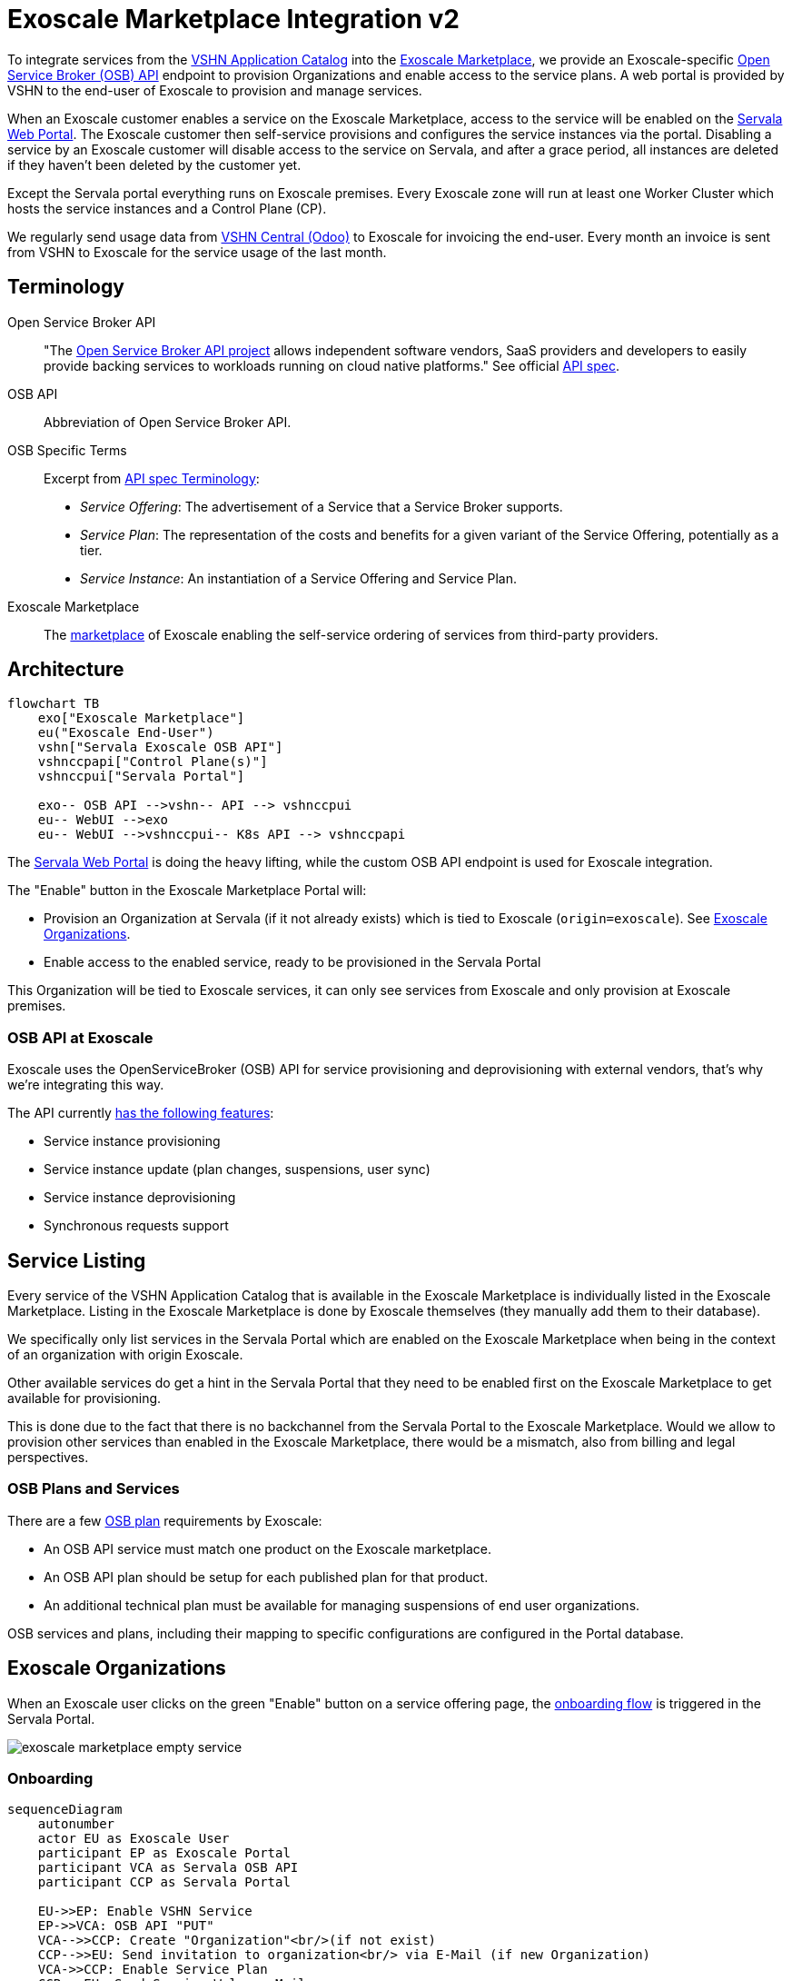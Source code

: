 = Exoscale Marketplace Integration v2

To integrate services from the https://products.vshn.ch/appcat/services_index.html[VSHN Application Catalog^] into the https://www.exoscale.com/marketplace/[Exoscale Marketplace^], we provide an Exoscale-specific https://github.com/openservicebrokerapi/servicebroker/blob/master/spec.md[Open Service Broker (OSB) API^] endpoint to provision Organizations and enable access to the service plans. A web portal is provided by VSHN to the end-user of Exoscale to provision and manage services.

When an Exoscale customer enables a service on the Exoscale Marketplace, access to the service will be enabled on the xref:control-plane/web-portal.adoc[Servala Web Portal].
The Exoscale customer then self-service provisions and configures the service instances via the portal.
Disabling a service by an Exoscale customer will disable access to the service on Servala, and after a grace period, all instances are deleted if they haven't been deleted by the customer yet.

Except the Servala portal everything runs on Exoscale premises.
Every Exoscale zone will run at least one Worker Cluster which hosts the service instances and a Control Plane (CP).

We regularly send usage data from https://central.vshn.ch/[VSHN Central (Odoo)^] to Exoscale for invoicing the end-user.
Every month an invoice is sent from VSHN to Exoscale for the service usage of the last month.

== Terminology

Open Service Broker API::
"The https://www.openservicebrokerapi.org/[Open Service Broker API project^] allows independent software vendors, SaaS providers and developers to easily provide backing services to workloads running on cloud native platforms."
See official https://github.com/openservicebrokerapi/servicebroker/blob/master/spec.md[API spec^].

OSB API::
Abbreviation of Open Service Broker API.

OSB Specific Terms::
Excerpt from https://github.com/openservicebrokerapi/servicebroker/blob/v2.17/spec.md#terminology[API spec Terminology^]:
* _Service Offering_: The advertisement of a Service that a Service Broker supports.
* _Service Plan_: The representation of the costs and benefits for a given variant of the Service Offering, potentially as a tier.
* _Service Instance_: An instantiation of a Service Offering and Service Plan.

Exoscale Marketplace::
The https://www.exoscale.com/marketplace/[marketplace^] of Exoscale enabling the self-service ordering of services from third-party providers.

== Architecture

[mermaid,arch,png]
....
flowchart TB
    exo["Exoscale Marketplace"]
    eu("Exoscale End-User")
    vshn["Servala Exoscale OSB API"]
    vshnccpapi["Control Plane(s)"]
    vshnccpui["Servala Portal"]

    exo-- OSB API -->vshn-- API --> vshnccpui
    eu-- WebUI -->exo
    eu-- WebUI -->vshnccpui-- K8s API --> vshnccpapi
....

The xref:control-plane/web-portal.adoc[Servala Web Portal] is doing the heavy lifting, while the custom OSB API endpoint is used for Exoscale integration.

The "Enable" button in the Exoscale Marketplace Portal will:

* Provision an Organization at Servala (if it not already exists) which is tied to Exoscale (`origin=exoscale`). See <<Exoscale Organizations>>.
* Enable access to the enabled service, ready to be provisioned in the Servala Portal

This Organization will be tied to Exoscale services, it can only see services from Exoscale and only provision at Exoscale premises.

=== OSB API at Exoscale

Exoscale uses the OpenServiceBroker (OSB) API for service provisioning and deprovisioning with external vendors, that's why we're integrating this way.

The API currently https://community.exoscale.com/documentation/vendor/marketplace-managed-services-provision/#open-service-broker-api-osbapi[has the following features^]:

* Service instance provisioning
* Service instance update (plan changes, suspensions, user sync)
* Service instance deprovisioning
* Synchronous requests support

== Service Listing

Every service of the VSHN Application Catalog that is available in the Exoscale Marketplace is individually listed in the Exoscale Marketplace.
Listing in the Exoscale Marketplace is done by Exoscale themselves (they manually add them to their database).

We specifically only list services in the Servala Portal which are enabled on the Exoscale Marketplace when being in the context of an organization with origin Exoscale.

Other available services do get a hint in the Servala Portal that they need to be enabled first on the Exoscale Marketplace to get available for provisioning.

This is done due to the fact that there is no backchannel from the Servala Portal to the Exoscale Marketplace.
Would we allow to provision other services than enabled in the Exoscale Marketplace, there would be a mismatch, also from billing and legal perspectives.

=== OSB Plans and Services

There are a few https://github.com/openservicebrokerapi/servicebroker/blob/master/spec.md#service-plan-object[OSB plan^] requirements by Exoscale:

* An OSB API service must match one product on the Exoscale marketplace.
* An OSB API plan should be setup for each published plan for that product.
* An additional technical plan must be available for managing suspensions of end user organizations.

OSB services and plans, including their mapping to specific configurations are configured in the Portal database.

== Exoscale Organizations

When an Exoscale user clicks on the green "Enable" button on a service offering page, the <<Onboarding, onboarding flow>> is triggered in the Servala Portal.

image::exoscale-marketplace-empty-service.png[]

=== Onboarding

[mermaid,onboarding,png]
....
sequenceDiagram
    autonumber
    actor EU as Exoscale User
    participant EP as Exoscale Portal
    participant VCA as Servala OSB API
    participant CCP as Servala Portal

    EU->>EP: Enable VSHN Service
    EP->>VCA: OSB API "PUT"
    VCA-->>CCP: Create "Organization"<br/>(if not exist)
    CCP-->>EU: Send invitation to organization<br/> via E-Mail (if new Organization)
    VCA->>CCP: Enable Service Plan
    CCP->>EU: Send Service Welcome Mail
    VCA->>EP: OSB API Confirmation
    Note over VCA,EP: see return codes below
    EP->>EU: Confirmation
....

.OSB API Provisioning call from Exoscale to VSHN
[source,json]
----
PUT http://exo-osbapi.vshn.net/v2/service_instances/:instance_id
{
    "service_id": "service-test-guid", <1>
    "plan_id": "plan1-test-guid", <2>
    "organization_guid": "org-guid-here", <3>
    "space_guid": "org-guid-here", <3>
    "parameters": {
        "users": [ <4>
            {
                "email":"email",
                "full_name": "full name",
                "role":"owner|tech"
            }
        ]
    },
    "context": {
        "platform": "exoscale",
        "organization_guid": "org-guid-here", <3>
        "space_guid": "org-guid-here", <3>
        "organization_name": "organization-name",
        "organization_display_name": "organization-display-name",
    }
}
----
<1> The ID of the service on VSHN side
<2> The ID of the plan on VSHN side
<3> The Exoscale organization UUID
<4> List of users

https://github.com/openservicebrokerapi/servicebroker/blob/master/spec.md#response-3[HTTP response codes^]:

* `200`: Service already enabled
* `201`: Successfully enabled service

Sources:

* https://community.exoscale.com/documentation/vendor/marketplace-managed-services-provision/#provisioning[Exoscale docs - Provisioning^]
* https://github.com/openservicebrokerapi/servicebroker/blob/master/spec.md#provisioning[OSB API Spec^]

In the Servala Portal an Organization is created by the OSB API if it doesn't exist yet.

Organization Display Name::
The display name is set to the name of the Exoscale organization

Organization Origin::
The organization origin is set to `exoscale` (hardcoded in the OSB API service)

Invitation::
When the Organization is created the first time, an invitation is sent to the user in the field `parameters.users[0].email` from the OSB API.

=== Suspension

This flow is triggered when an Exoscale organization:

* changes their current plan
* is suspended
* changes the user list on Exoscale side and user sync is turned on

The suspension uses a special "suspension" plan.

[mermaid,suspension,png]
....
sequenceDiagram
    autonumber
    participant EP as Exoscale Portal
    participant VCA as Servala OSB API
    participant CCP as Servala Portal
    participant VSHNEER as VSHNeer

    EP->>VCA: OSB API "PATCH"
    Note over EP, VCA: Set suspension Plan
    VCA->>CCP: Disable Service
    CCP->>VSHNEER: Send E-Mail
    VCA->>EP: OSB API Confirmation
    Note over VCA,EP: see return codes below
....

[source,json]
----
PATCH http://exo-osbapi.vshn.net/v2/service_instances/:instance_id

{
    "service_id": "service-test-guid",
    "plan_id": "plan1-test-guid", <1>
    "parameters": {
        "users": [
            {
                "email":"email",
                "full_name": "full name",
                "role":"owner|tech"
            }
        ]
    }
}
----
<1> Special suspension plan, to be defined

https://github.com/openservicebrokerapi/servicebroker/blob/master/spec.md#response-5[HTTP response codes^]:

* `200`: Service is disabled

Sources:

* https://community.exoscale.com/documentation/vendor/marketplace-managed-services-provision/#service-instance-update[Exoscale docs - Service Instance Update^]
* https://github.com/openservicebrokerapi/servicebroker/blob/master/spec.md#updating-a-service-instance[OSB API Spec^]

When the suspension plan is triggered, we send an E-Mail to customers@vshn.ch with all the information we have, so that we can check back with Exoscale what to do.
No service is automatically suspended. If it has to happen, we'll do it manually.

=== Offboarding

This flow is triggered when an Exoscale organization:

* decides to unsubscribe the product
* suspension is not resolved before 7 days in trial mode, or 30 days outside of trial mode, which triggers a purge of their resources
* decides to close their Exoscale account, or their account is terminated

[mermaid.offboarding,png]
....
sequenceDiagram
    autonumber
    actor EU as Exoscale User
    participant EP as Exoscale Portal
    participant VCA as Servala OSB API
    participant CCP as Servala Portal
    participant CP as Control Plane
    
    EU->>EP: Disable VSHN Service
    EP->>VCA: OSB API "DELETE"
    VCA->>CCP: Disable Service
    CCP->>EU: Send Deletion Confirmation Mail
    CCP->>VCA: Confirmation
    VCA->>EP: OSB API Confirmation
    Note over VCA,EP: see return codes below
    EP->>EU: Confirmation
    CCP->>CP: Delete service instances<br />after grace period
....

[source,json]
----
DELETE http://exo-osbapi.vshn.net/v2/service_instances/:instance_id?service_id=service-test-guid&plan_id=plan1-test-guid
----

https://github.com/openservicebrokerapi/servicebroker/blob/master/spec.md#response-10[HTTP response codes^]:

* `200`: Service disabled

Sources:

* https://community.exoscale.com/documentation/vendor/marketplace-managed-services-provision/#deprovisioning[Exoscale docs - Deprovisioning^]
* https://github.com/openservicebrokerapi/servicebroker/blob/master/spec.md#deprovisioning[OSB API Spec^]

When all services are deleted (none exists anymore), an email is sent to customer@vshn.ch for the final closure of the organization.

Also, there is a monitoring check which triggers when no service is available, but service instances are still there and the deletion grace period is over.
This means something failed in cleaning up.

See also <<Deprovisioning>>, which details the single service deprovisioning.

=== User Synchronization

We don't do https://community.exoscale.com/documentation/vendor/marketplace-managed-services-provision/#user-sync[user synchronization^] from Exoscale to VSHN.

____
When user sync is disabled, only the information of the user that made the product purchase will be provided. The information will never be updated.
____

== Instances

=== Provisioning

Instances aren't directly provisioned via the OSB API.
Instead, the service is enabled in the Servala Portal for the organization.

An E-Mail is sent with a well-crafted link to the portal to actually provision the instance.

The portal link encodes:

* The Organization GUID
* The `service_id`
* The `plan_id`

When this portal link is opened, a pre-filled service ordering form is presented in the portal, ready for the user to actually provision the service.

This flow allows an Exoscale user to have more than one instance per service per Exoscale organization.

=== Plan Change

We don't support plan changes on the Exoscale console, all service parameters are configured on our portal on the actual service provisioning.
There is only one plan per service, the default plan.

One exception is the "suspension plan" which is described in the <<Suspension, suspension flow>>.

=== Deprovisioning

See also <<Offboarding>> which talks about Organization offboarding and the OSB API flow.

TODO

We also send an E-Mail for each service instance which gets deleted that way, telling the customer that the service either has to be removed from the VSHN Portal or that it's automatically deleted after the deletion grace period.

== Billing

NOTE: This part is still in its early stages!

The basic flow: We send billing data to Exoscale, Exoscale invoices the end-user, VSHN sends an invoice to Exoscale, Exoscale pays VSHN.

[mermaid,billing,png]
....
flowchart TB
    exo["Exoscale"]
    exocust["Exoscale Customer"]
    vshn["VSHN"]

    exo-- Invoices --> exocust
    exocust-- Pays -->exo

    vshn-- Invoices --> exo
    exo-- Pays -->vshn
....

Exoscale must keep track on our pricing on their end, because we only send usage data and they do the calculation.

TODO

* Send billing data to Exoscale billing API - Exoscale does invoicing to customer - we send invoice to Exoscale
* One SO on VSHN side for Exoscale, to send invoice to Exoscale
** We track the Exoscale organization ID in the SO
** Maybe different product in product DB? Or different variant?
* How to send billing data to Exoscale? Once per month directly from Odoo data, so that we send the same data?

From Exoscale docs:

____

You can define one or more plans corresponding to various service offerings or service levels on your platform.

*Monthly fees*

Each plan can have an optional monthly fee.
When a subscriber unsubscribes from your service, the service is cancelled immediately and they are charged with a pro-rated amount dating from their last subscription charge.

*Additional charges*

It is possible to charge for additional products and services in addition to the optional monthly fee.
All additional billing dimensions must be declared in advance with a defined price for each available plan.

Billing dimensions are specified by:

* a technical name
* a unit

Supported units are:

* h : hours
* gb : gigabytes
* gb.h : gigabytes per hour
* u : arbitrary quantity

The frequency of metering reporting is up to the vendor. You can meter as frequently as every hour.
Metering should be reported at least once a month per customer.
Metering is reported per client organization with the consumption that has occurred since the last successful report. Multiple charges can be reported at once.
When reporting usage, you send the quantity for each defined variable and the client is charged accordingly.
____


[source,json]
----
POST /orgs/:uuid/usage <1>

{
    "records": [
        {
            "variable": "something",
            "quantity": 12.5
        },
        {
            "variable": "something_else",
            "quantity": 1.2
        }
    ]
}
----
<1> `:uuid` is the technical ID of the client organization in the Exoscale backend, which will be shared during the onboarding process.

== Resources

* https://kb.vshn.ch/appuio-cloud/references/architecture/control-api.html[APPUiO Control API Architecture^]
* https://kb.vshn.ch/appuio-cloud/references/architecture/invitations.html[APPUiO Invitations]
* https://github.com/vshn/crossplane-service-broker[Crossplane Service Broker (Code)^] - xref:how-tos/crossplane_service_broker/overview.adoc[Crossplane Service Broker (Docs)]
* https://github.com/vshn/swisscom-service-broker[Swisscom Service Broker^]
* https://community.exoscale.com/documentation/vendor/marketplace-managed-services/[Exoscale Vendor Documentation - Managed Services^]
* https://community.exoscale.com/documentation/vendor/marketplace-managed-services-billing/[Exoscale Vendor Documentation - Managed Services Billing^]
* https://community.exoscale.com/documentation/vendor/marketplace-managed-services-provision/[Exoscale Vendor Documentation - Managed Services Provisioning^]
